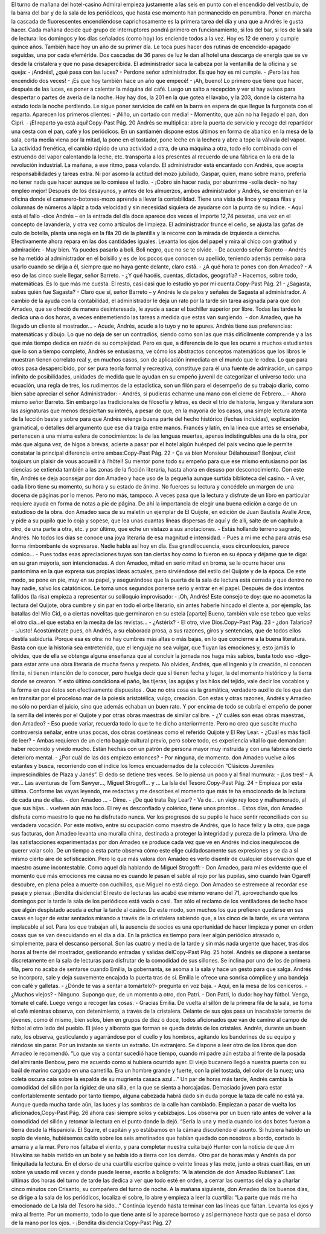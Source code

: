 El turno de mañana del hotel-casino Admiral empieza justamente a las seis en punto
con el encendido del vestíbulo, de la barra del bar y de la sala de los periódicos, que
hasta ese momento han permanecido en penumbra. Poner en marcha la cascada de
fluorescentes encendiéndose caprichosamente es la primera tarea del día y una que a
Andrés le gusta hacer.
Cada mañana decide qué grupo de interruptores pondrá primero en funcionamiento,
si los del bar, si los de la sala de lectura: los domingos y los días señalados (como
hoy) los enciende todos a la vez. Hoy es 12 de enero y cumple quince años.
También hace hoy un año de su primer día. Le toca pues hacer dos rutinas de
encendido-apagado seguidas, una por cada efeméride. Dos cascadas de 36 pares de
luz le dan al hotel una descarga de energía que se ve desde la cristalera y que no
pasa desapercibida.
El administrador saca la cabeza por la ventanilla de la oficina y se queja:
- ¡Andrés!, ¿qué pasa con las luces?
- Perdone señor administrador. Es que hoy es mi cumple.
- ¡Pero las has encendido dos veces!
- ¡Es que hoy también hace un año que empecé!
- ¡Ah, bueno!
Lo primero que tiene que hacer, después de las luces, es poner a calentar la máquina
del café. Luego un salto a recepción y ver si hay avisos para despertar o partes de
avería de la noche. Hoy hay dos, la 201 en la que gotea el lavabo, y la 203, donde la
cisterna ha estado toda la noche perdiendo. Le sigue poner servicios de café en la
barra en espera de que llegue la furgoneta con el reparto. Aparecen los primeros
clientes:
- ¡Niño, un cortado con media!
- Momentito, que aún no ha llegado el pan, don Cipri.
- ¡El reparto ya está aquí!Copy-Past Pág.
20
Andrés se multiplica: abre la puerta de servicio y recoge del repartidor una cesta con
el pan, café y los periódicos. En un santiamén dispone estos últimos en forma de
abanico en la mesa de la sala, corta media viena por la mitad, la pone en el tostador,
pone leche en la lechera y abre a tope la válvula del vapor.
La actividad frenética, el cambio rápido de una actividad a otra, de una máquina a
otra, todo ello combinado con el estruendo del vapor calentando la leche, etc.
transporta a los presentes al recuerdo de una fábrica en la era de la revolución
industrial.
La mañana, a ese ritmo, pasa volando. El administrador está encantado con Andrés,
que acepta responsabilidades y tareas extra. Ni por asomo la actitud del mozo
jubilado, Gaspar, quien, mano sobre mano, prefería no tener nada que hacer aunque
se lo comiese el tedio.
- ¡Cobro sin hacer nada, por aburrirme -solía decir- no hay empleo mejor!
Después de los desayunos, y antes de los almuerzos, ambos administrador y Andrés,
se encierran en la oficina donde el camarero-botones-mozo aprende a llevar la
contabilidad. Tiene una vista de lince y repasa filas y columnas de números a lápiz
a toda velocidad y sin necesidad siquiera de ayudarse con la punta de su índice.
- Aquí está el fallo -dice Andrés – en la entrada del día doce aparece dos veces el
importe 12,74 pesetas, una vez en el concepto de lavandería, y otra vez como
artículos de limpieza.
El administrador frunce el ceño, se ajusta las gafas de culo de botella, planta una
regla en la fila 20 de la plantilla y la recorre con la mirada de izquierda a derecha.
Efectivamente ahora repara en las dos cantidades iguales. Levanta los ojos del papel
y mira al chico con gratitud y admiración:
- Muy bien. Ya puedes pasarlo a boli. Boli negro, que no se te olvide.
- De acuerdo señor Barreto – Andrés se ha metido al administrador en el bolsillo y
es de los pocos que conocen su apellido, teniendo además permiso para usarlo
cuando se dirija a él, siempre que no haya gente delante, claro está.
- ¿A qué hora te pones con don Amadeo?
- A eso de las cinco suele llegar, señor Barreto.
- ¿Y qué hacéis, cuentas, dictados, geografía?
- Hacemos, sobre todo, matemáticas. Es lo que más me cuesta. El resto, casi casi
que lo estudio yo por mi cuenta.Copy-Past Pág.
21
- ¿Sagasta, sabes quién fue Sagasta?
- Claro que sí, señor Barreto – y Andrés le da pelos y señales de Sagasta al
administrador.
A cambio de la ayuda con la contabilidad, el administrador le deja un rato por la
tarde sin tarea asignada para que don Amadeo, que se ofreció de manera
desinteresada, le ayude a sacar el bachiller superior por libre.
Todas las tardes le dedica una o dos horas, a veces entremetiendo las tareas a
medida que estas van surgiendo.
- don Amadeo, que ha llegado un cliente al mostrador…
- Acude, Andrés, acude a lo tuyo y no te apures.
Andrés tiene sus preferencias: matemáticas y dibujo. Lo que no deja de ser un
contradiós, siendo como son las que más difícilmente comprende y a las que más
tiempo dedica en razón de su complejidad. Pero es que, a diferencia de lo que les
ocurre a muchos estudiantes que lo son a tiempo completo, Andrés se entusiasma,
ve cómo los abstractos conceptos matemáticos que los libros le muestran tienen
correlato real y, en muchos casos, son de aplicación inmediata en el mundo que le
rodea. Lo que para otros pasa desapercibido, por ser pura teoría formal y recreativa,
constituye para él una fuente de admiración, un campo infinito de posibilidades,
unidades de medida que le ayudan en su empeño juvenil de categorizar el universo
todo: una ecuación, una regla de tres, los rudimentos de la estadística, son un filón
para el desempeño de su trabajo diario, como bien sabe apreciar el señor
Administrador:
- Andrés, si pudieras echarme una mano con el cierre de Febrero…
- Ahora mismo señor Barreto.
Sin embargo las tradicionales de filosofía y letras, es decir el trío de historia,
lengua y literatura son las asignaturas que menos despiertan su interés, a pesar de
que, en la mayoría de los casos, una simple lectura atenta de la lección baste y sobre
para que Andrés retenga buena parte del hecho histórico (fechas incluidas),
explicación gramatical, o detalles del argumento que ese día traiga entre manos.
Francés y latín, en la línea que antes se enseñaba, pertenecen a una misma esfera de
conocimientos: la de las lenguas muertas, apenas indistinguibles una de la otra, por
más que alguna vez, de higos a brevas, acierte a pasar por el hotel algún huésped del
país vecino que le permite constatar la principal diferencia entre ambas:Copy-Past Pág.
22
- Ça va bien Monsieur Délahousse? Bonjour, c’est toujours un plaisir de vous
accueillir à l’hôtel!
Su mentor pone todo su empeño para que ese mismo entusiasmo por las ciencias se
extienda también a las zonas de la ficción literaria, hasta ahora en desuso por
desconocimiento. Con este fin, Andrés se deja aconsejar por don Amadeo y hace
uso de la pequeña aunque surtida biblioteca del casino.
- A ver, cada libro tiene su momento, su hora y su estado de ánimo. No fuerces su
lectura y concédele un margen de una docena de páginas por lo menos. Pero no
más, tampoco. A veces pasa que la lectura y disfrute de un libro en particular
requiere ayuda en forma de notas a pie de página. De ahí la importancia de elegir
una buena edición a cargo de un estudioso de la obra.
don Amadeo saca de su maletín un ejemplar de El Quijote, en edición de Juan
Bautista Avalle Arce, y pide a su pupilo que lo coja y sopese, que lea unas cuantas
líneas dispersas de aquí y de allí, salte de un capítulo a otro, de una parte a otra, etc.
y por último, que eche un vistazo a sus anotaciones.
- Estás hollando terreno sagrado, Andrés. No todos los días se conoce una joya
literaria de esa magnitud e intensidad.
- Pues a mí me echa para atrás esa forma rimbombante de expresarse. Nadie habla
así hoy en día. Esa grandilocuencia, esos circunloquios, parece cómico…
- Pues todas esas apreciaciones tuyas son tan ciertas hoy como lo fueron en su
época y déjame que te diga: en su gran mayoría, son intencionadas.
A don Amadeo, mitad en serio mitad en broma, se le ocurre hacer una pantomima
en la que expresa sus propias ideas actuales, pero sirviéndose del estilo del Quijote
y de la época. De este modo, se pone en pie, muy en su papel, y asegurándose que la
puerta de la sala de lectura está cerrada y que dentro no hay nadie, salvo los
catatónicos. Le toma unos segundos ponerse serio y entrar en el papel. Después de
dos intentos fallidos (la risa) empieza a representar su soliloquio improvisado:
- ¡Oh, Andrés! Este consejo te doy: que no acometas la lectura del Quijote, obra
cumbre y sin par en todo el orbe literario, sin antes haberle hincado el diente a,
por ejemplo, las batallas del Mío Cid, o a ciertas novelitas que germinaron en su
estela [aparte] Bueno, también vale ese tebeo que veías el otro día…el que estaba
en la mesita de las revistas...
- ¿Astérix?
- El otro, vive Dios.Copy-Past Pág.
23
- ¿don Talarico?
- ¡Justo! Acostúmbrate pues, oh Andrés, a su elaborada prosa, a sus razones, giros
y sentencias, que de todos ellos destila sabiduría. Porque esa es otra: no hay
cumbres más altas o más bajas, en lo que concierne a la buena literatura. Basta
con que la historia sea entretenida, que el lenguaje no sea vulgar, que fluyan las
emociones y, esto jamás lo olvides, que de ella se obtenga alguna enseñanza que al
concluir la jornada nos haga más sabios, basta todo eso -digo- para estar ante una
obra literaria de mucha faena y respeto. No olvides, Andrés, que el ingenio y la
creación, ni conocen límite, ni tienen intención de lo conocer, pero huelga decir que
sí tienen fecha y lugar, la del momento histórico y la tierra donde se crearon. Y esto
último condiciona el paño, las tijeras, las agujas y las hilos del tejido, vale decir los
vocablos y la forma en que éstos son efectivamente dispuestos . Que no otra cosa es
la gramática, verdadero auxilio de los que dan en transitar por el proceloso mar de
la poiesis aristotélica, vulgo, creación.
Con estas y otras razones, Andrés y Amadeo no sólo no perdían el juicio, sino que
además echaban un buen rato. Y por encima de todo se cubría el empeño de poner la
semilla del interés por el Quijote y por otras obras maestras de similar calibre.
- ¿Y cuáles son esas obras maestras, don Amadeo?
- Eso puede variar, recuerda todo lo que te he dicho anteriormente. Pero no creo
que suscite mucha controversia señalar, entre unas pocas, dos obras coetáneas
como el referido Quijote y El Rey Lear.
- ¿Cuál es más fácil de leer?
- Ambas requieren de un cierto bagaje cultural previo, pero sobre todo, es
experiencia vital lo que demandan: haber recorrido y vivido mucho. Están hechas
con un patrón de persona mayor muy instruida y con una fábrica de cierto
deterioro mental.
- ¿Por cuál de las dos empiezo entonces?
- Por ninguna, de momento. don Amadeo vuelve a los estantes y busca, recorriendo
con el índice los lomos encuadernados de la colección “Clásicos Juveniles
imprescindibles de Plaza y Janés”. El dedo se detiene tres veces. Se lo piensa un
poco y al final murmura:
- ¡Los tres!
- A ver… Las aventuras de Tom Sawyer..., Miguel Strogoff… y … La Isla del Tesoro.Copy-Past Pág.
24
- Empieza por esta última. Conforme las vayas leyendo, me redactas y me describes
el momento que más te ha emocionado de la lectura de cada una de ellas.
- don Amadeo …
- Dime.
- ¿De qué trata Rey Lear?
- Va de… un viejo rey loco y malhumorado, al que sus hijas… vuelven aún más
loco. El rey es desconfiado y colérico, tiene unos prontos…
Estos días, don Amadeo disfruta como maestro lo que no ha disfrutado nunca. Ver
los progresos de su pupilo le hace sentir reconciliado con su verdadera vocación.
Por este motivo, entre su ocupación como maestro de Andrés, que lo hace feliz y la
otra, que paga sus facturas, don Amadeo levanta una muralla china, destinada a
proteger la integridad y pureza de la primera.
Una de las satisfacciones experimentadas por don Amadeo se produce cada vez que
ve en Andrés indicios inequívocos de querer volar solo. De un tiempo a esta parte
observa cómo este elige cuidadosamente sus expresiones y se da a sí mismo cierto
aire de sofisticación. Pero lo que más valora don Amadeo es verlo disentir de
cualquier observación que el maestro asume incontestable. Como aquel día
hablando de Miguel Strogoff:
- Don Amadeo, para mí es evidente que el momento que más emociones me causa
no es cuando le pasan el sable al rojo por las pupilas, sino cuando Iván Ogareff
descubre, en plena pelea a muerte con cuchillos, que Miguel no está ciego.
Don Amadeo se estremece al recordar ese pasaje y piensa: ¡Bendita disidencia!
El resto de lecturas las acabó ese mismo verano del 71, aprovechando que los
domingos por la tarde la sala de los periódicos está vacía o casi. Tan sólo el reclamo
de los ventiladores de techo hace que algún despistado acuda a echar la tarde al
casino. De este modo, son muchos los que prefieren quedarse en sus casas en lugar
de estar sentados mirando a través de la cristalera sabiendo que, a las cinco de la
tarde, es una ventana implacable al sol.
Para los que trabajan allí, la ausencia de socios es una oportunidad de hacer
limpieza y poner en orden cosas que se van descuidando en el día a día. En la
práctica es tiempo para leer algún periódico atrasado o, simplemente, para el
descanso personal. Son las cuatro y media de la tarde y sin más nada urgente que
hacer, tras dos horas al frente del mostrador, gestionando entradas y salidas delCopy-Past Pág.
25
hotel. Andrés se dispone a sentarse discretamente en la sala de lecturas para
disfrutar de la comodidad de sus sillones. Se inclina por uno de los de primera fila,
pero no acaba de sentarse cuando Emilia, la gobernanta, se asoma a la sala y hace
un gesto para que salga. Andrés se incorpora, sale y deja suavemente encajada la
puerta tras de sí. Emilia le ofrece una sonrisa cómplice y una bandeja con café y
galletas.
- ¿Dónde te vas a sentar a tomártelo?- pregunta en voz baja.
- Aquí, en la mesa de los ceniceros.
- ¿Muchos viejos?
- Ninguno. Supongo que, de un momento a otro, don Patri.
- Don Patri, lo dudo: hoy hay fútbol. Venga, tómate el café. Luego vengo a recoger
las cosas.
- Gracias Emilia.
De vuelta al sillón de la primera fila de la sala, se toma el café mientras observa,
con detenimiento, a través de la cristalera. Delante de sus ojos pasa un inacabable
torrente de jóvenes, como él mismo, bien solos, bien en grupos de diez o doce,
todos aficionados que van de camino al campo de fútbol al otro lado del pueblo. El
jaleo y alboroto que forman se queda detrás de los cristales. Andrés, durante un
buen rato, los observa, gesticulando y agarrándose por el cuello y los hombros,
agitando los banderines de su equipo y riéndose sin parar. Por un instante se siente
un extraño. Un extranjero.
Se dispone a leer otro de los libros que don Amadeo le recomendó.
“Lo que voy a contar sucedió hace tiempo, cuando mi padre aún
estaba al frente de la posada del almirante Benbow, pero me
acuerdo como si hubiera ocurrido ayer. El viejo bucanero llegó a
nuestra puerta con su baúl de marino cargado en una carretilla.
Era un hombre grande y fuerte, con la piel tostada, del color de la
nuez; una coleta oscura caía sobre la espalda de su mugrienta
casaca azul...”
Un par de horas más tarde, Andrés cambia la comodidad del sillón por la rigidez de
una silla, en la que se sienta a horcajadas. Demasiado joven para estar
confortablemente sentado por tanto tiempo, alguna cabezada habrá dado sin duda
porque la taza de café no está ya. Aunque queda mucha tarde aún, las luces y las
sombras de la calle han cambiado. Empiezan a pasar de vuelta los aficionados,Copy-Past Pág.
26
ahora casi siempre solos y cabizbajos. Los observa por un buen rato antes de volver
a la comodidad del sillón y retomar la lectura en el punto donde la dejó.
“Sería la una y media cuando los dos botes fueron a tierra desde
la Hispaniola. El Squire, el capitán y yo estábamos en la cámara
discutiendo el asunto. Si hubiera habido un soplo de viento,
hubiésemos caído sobre los seis amotinados que habían quedado
con nosotros a bordo, cortado la amarra y a la mar. Pero nos
faltaba el viento, y para completar nuestra cuita bajó Hunter con
la noticia de que Jim Hawkins se había metido en un bote y se
había ido a tierra con los demás.·
Otro par de horas más y Andrés da por finiquitada la lectura. En el dorso de
una cuartilla escribe quince o veinte líneas y las mete, junto a otras
cuartillas, en un sobre ya usado mil veces y donde puede leerse, escrito a
bolígrafo: “A la atención de don Amadeo Rubianes”.
Las últimas dos horas del turno de tarde las dedica a ver que todo esté en
orden, a cerrar las cuentas del día y a charlar cinco minutos con Crisanto, su
compañero del turno de noche.
A la mañana siguiente, don Amadeo da los buenos días, se dirige a la sala de
los periódicos, localiza el sobre, lo abre y empieza a leer la cuartilla: “La
parte que más me ha emocionado de La Isla del Tesoro ha sido…”
Continúa leyendo hasta terminar con las líneas que faltan. Levanta los ojos y
mira al frente. Por un momento, todo lo que tiene ante sí le aparece borroso
y así permanece hasta que se pasa el dorso de la mano por los ojos.
- ¡Bendita disidencia!Copy-Past Pág.
27
